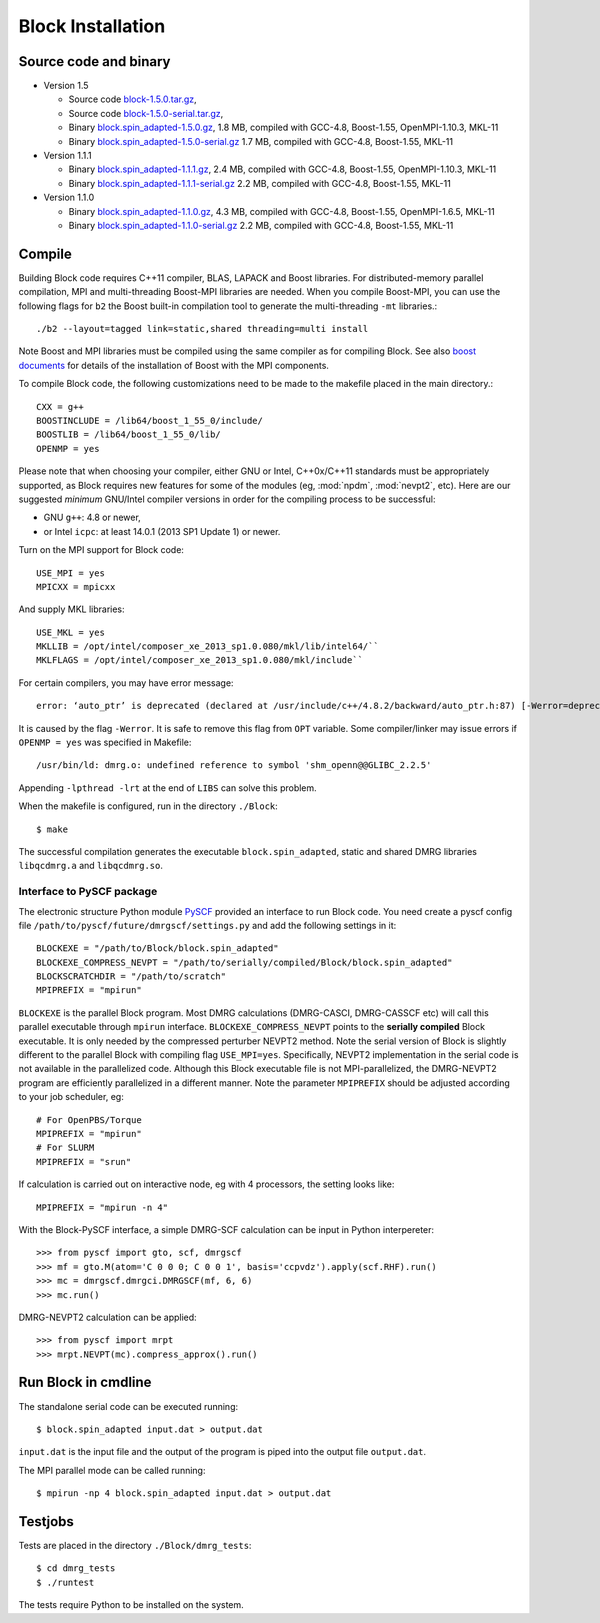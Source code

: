.. _build:

Block Installation
******************

Source code and binary
======================

* Version 1.5

  - Source code `block-1.5.0.tar.gz <http://www.sunqm.net/pyscf/files/src/block-1.5.0.tar.gz>`_,
  - Source code `block-1.5.0-serial.tar.gz <http://www.sunqm.net/pyscf/files/src/block-1.5.0-serial.tar.gz>`_,
  - Binary `block.spin_adapted-1.5.0.gz <http://www.sunqm.net/pyscf/files/bin/block.spin_adapted-1.5.0.gz>`_,
    1.8 MB, compiled with GCC-4.8, Boost-1.55, OpenMPI-1.10.3, MKL-11
  - Binary `block.spin_adapted-1.5.0-serial.gz <http://www.sunqm.net/pyscf/files/bin/block.spin_adapted-1.5.0-serial.gz>`_
    1.7 MB, compiled with GCC-4.8, Boost-1.55, MKL-11

* Version 1.1.1

  - Binary `block.spin_adapted-1.1.1.gz <http://www.sunqm.net/pyscf/files/bin/block.spin_adapted-1.1.1.gz>`_,
    2.4 MB, compiled with GCC-4.8, Boost-1.55, OpenMPI-1.10.3, MKL-11
  - Binary `block.spin_adapted-1.1.1-serial.gz <http://www.sunqm.net/pyscf/files/bin/block.spin_adapted-1.1.1-serial.gz>`_
    2.2 MB, compiled with GCC-4.8, Boost-1.55, MKL-11

* Version 1.1.0

  - Binary `block.spin_adapted-1.1.0.gz <http://www.sunqm.net/pyscf/files/bin/block.spin_adapted-1.1.0.gz>`_,
    4.3 MB, compiled with GCC-4.8, Boost-1.55, OpenMPI-1.6.5, MKL-11
  - Binary `block.spin_adapted-1.1.0-serial.gz <http://www.sunqm.net/pyscf/files/bin/block.spin_adapted-1.1.0-serial.gz>`_
    2.2 MB, compiled with GCC-4.8, Boost-1.55, MKL-11

Compile
=======

Building Block code requires C++11 compiler,  BLAS, LAPACK and Boost libraries.
For distributed-memory parallel compilation, MPI and multi-threading
Boost-MPI libraries are needed.  When you compile Boost-MPI, you can use
the following flags for ``b2`` the Boost built-in compilation tool to
generate the multi-threading ``-mt`` libraries.::

 ./b2 --layout=tagged link=static,shared threading=multi install

Note Boost and MPI libraries must be compiled using the same compiler as for compiling Block.
See also `boost documents <http://www.boost.org/doc/libs/1_60_0/doc/html/mpi/getting_started.html>`_
for details of the installation of Boost with the MPI components.

To compile Block code, the following customizations need to be made to
the makefile placed in the main directory.::

    CXX = g++
    BOOSTINCLUDE = /lib64/boost_1_55_0/include/
    BOOSTLIB = /lib64/boost_1_55_0/lib/
    OPENMP = yes

Please note that when choosing your compiler, either GNU or Intel, C++0x/C++11 standards must be appropriately supported,
as Block requires new features for some of the modules (eg, :mod:`npdm`, :mod:`nevpt2`, etc).
Here are our suggested `minimum` GNU/Intel compiler versions in order for the compiling process to be successful: 

* GNU ``g++``: 4.8 or newer,
* or Intel ``icpc``: at least 14.0.1 (2013 SP1 Update 1) or newer.

Turn on the MPI support for Block code::

    USE_MPI = yes
    MPICXX = mpicxx

And supply MKL libraries::

    USE_MKL = yes
    MKLLIB = /opt/intel/composer_xe_2013_sp1.0.080/mkl/lib/intel64/`` 
    MKLFLAGS = /opt/intel/composer_xe_2013_sp1.0.080/mkl/include``

For certain compilers, you may have error message::

        error: ‘auto_ptr’ is deprecated (declared at /usr/include/c++/4.8.2/backward/auto_ptr.h:87) [-Werror=deprecated-declarations]

It is caused by the flag ``-Werror``.  It is safe to remove this flag
from ``OPT`` variable.  Some compiler/linker may issue errors if
``OPENMP = yes`` was specified in Makefile::

        /usr/bin/ld: dmrg.o: undefined reference to symbol 'shm_openn@@GLIBC_2.2.5'

Appending ``-lpthread -lrt`` at the end of ``LIBS`` can solve this problem.

When the makefile is configured, run in the directory ``./Block``::

        $ make

The successful compilation generates the executable ``block.spin_adapted``, static and shared DMRG libraries ``libqcdmrg.a`` and ``libqcdmrg.so``.


.. _pyscf-itrf:

Interface to PySCF package
--------------------------

The electronic structure Python module `PySCF <http://chemists.princeton.edu/chan/software/pyscf/>`_
provided an interface to run Block code.  You need create a pyscf
config file ``/path/to/pyscf/future/dmrgscf/settings.py`` and add the
following settings in it::

    BLOCKEXE = "/path/to/Block/block.spin_adapted"
    BLOCKEXE_COMPRESS_NEVPT = "/path/to/serially/compiled/Block/block.spin_adapted"
    BLOCKSCRATCHDIR = "/path/to/scratch"
    MPIPREFIX = "mpirun"

``BLOCKEXE`` is the parallel Block program. Most DMRG calculations (DMRG-CASCI,
DMRG-CASSCF etc) will call this parallel executable through ``mpirun``
interface.  ``BLOCKEXE_COMPRESS_NEVPT`` points to the **serially
compiled** Block executable.  It is only needed by the compressed perturber
NEVPT2 method.  Note the serial version of Block is slightly different to the
parallel Block with compiling flag ``USE_MPI=yes``.  Specifically, NEVPT2
implementation in the serial code is not available in the parallelized code.
Although this Block executable file is not MPI-parallelized, the
DMRG-NEVPT2 program are efficiently parallelized in a different manner.
Note the parameter ``MPIPREFIX`` should be adjusted according to your
job scheduler, eg::

    # For OpenPBS/Torque 
    MPIPREFIX = "mpirun"
    # For SLURM
    MPIPREFIX = "srun"

If calculation is carried out on interactive node, eg with 4 processors,
the setting looks like::

    MPIPREFIX = "mpirun -n 4"

With the Block-PySCF interface, a simple DMRG-SCF calculation can be
input in Python interpereter:: 

    >>> from pyscf import gto, scf, dmrgscf
    >>> mf = gto.M(atom='C 0 0 0; C 0 0 1', basis='ccpvdz').apply(scf.RHF).run()
    >>> mc = dmrgscf.dmrgci.DMRGSCF(mf, 6, 6)
    >>> mc.run()

DMRG-NEVPT2 calculation can be applied::

    >>> from pyscf import mrpt
    >>> mrpt.NEVPT(mc).compress_approx().run()


Run Block in cmdline
====================

The standalone serial code can be executed running::

        $ block.spin_adapted input.dat > output.dat

``input.dat`` is the input file and the output of the program is piped into the output file ``output.dat``.

The MPI parallel mode can be called running::

        $ mpirun -np 4 block.spin_adapted input.dat > output.dat

Testjobs
=========

Tests are placed in the directory ``./Block/dmrg_tests``::

        $ cd dmrg_tests
        $ ./runtest

The tests require Python to be installed on the system.


